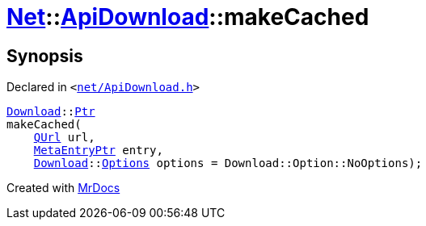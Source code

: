 [#Net-ApiDownload-makeCached]
= xref:Net.adoc[Net]::xref:Net/ApiDownload.adoc[ApiDownload]::makeCached
:relfileprefix: ../../
:mrdocs:


== Synopsis

Declared in `&lt;https://github.com/PrismLauncher/PrismLauncher/blob/develop/launcher/net/ApiDownload.h#L27[net&sol;ApiDownload&period;h]&gt;`

[source,cpp,subs="verbatim,replacements,macros,-callouts"]
----
xref:Net/Download.adoc[Download]::xref:Net/Download/Ptr.adoc[Ptr]
makeCached(
    xref:QUrl.adoc[QUrl] url,
    xref:MetaEntryPtr.adoc[MetaEntryPtr] entry,
    xref:Net/Download.adoc[Download]::xref:Net/NetRequest/Options.adoc[Options] options = Download&colon;&colon;Option&colon;&colon;NoOptions);
----



[.small]#Created with https://www.mrdocs.com[MrDocs]#
